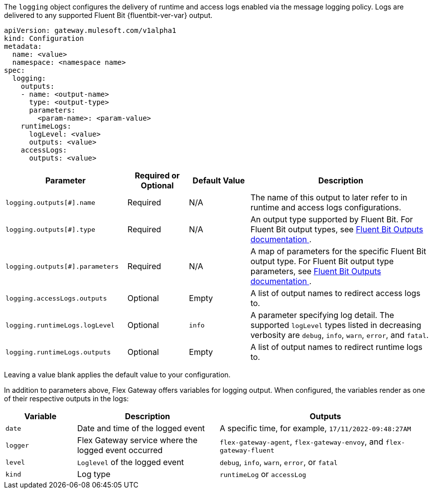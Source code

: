 
The `logging` object configures the delivery of runtime and access logs enabled via the message logging policy. Logs are delivered to any supported Fluent Bit {fluentbit-ver-var} output.

[source,yaml]
----
apiVersion: gateway.mulesoft.com/v1alpha1
kind: Configuration
metadata:
  name: <value>
  namespace: <namespace name>
spec:
  logging:
    outputs: 
    - name: <output-name>
      type: <output-type>
      parameters:
        <param-name>: <param-value>
    runtimeLogs:
      logLevel: <value>
      outputs: <value>
    accessLogs:
      outputs: <value>
----

[cols="2,1,1,3"]
|===
|Parameter |Required or Optional |Default Value |Description

|`logging.outputs[#].name`
|Required
|N/A
|The name of this output to later refer to in runtime and access logs configurations.

|`logging.outputs[#].type`
|Required
|N/A
|An output type supported by Fluent Bit. For Fluent Bit output types, see https://docs.fluentbit.io/manual/v/{fluentbit-url-ver-var}/pipeline/outputs[Fluent Bit Outputs documentation ^].

|`logging.outputs[#].parameters`
|Required
|N/A
|A map of parameters for the specific Fluent Bit output type. For Fluent Bit output type parameters, see https://docs.fluentbit.io/manual/v/{fluentbit-url-ver-var}/pipeline/outputs[Fluent Bit Outputs documentation ^].

|`logging.accessLogs.outputs`
|Optional
|Empty
|A list of output names to redirect access logs to.

|`logging.runtimeLogs.logLevel`
|Optional
|`info`
|A parameter specifying log detail. The supported `logLevel` types listed in decreasing verbosity are `debug`, `info`, `warn`, `error`, and `fatal`.

|`logging.runtimeLogs.outputs`
|Optional
|Empty
|A list of output names to redirect runtime logs to.

|===

Leaving a value blank applies the default value to your configuration.

In addition to parameters above, Flex Gateway offers variables for logging output. When configured, the variables render as one of their respective outputs in the logs:

[cols="1,2,3"]
|===
| Variable | Description | Outputs

| `date` | Date and time of the logged event | A specific time, for example, `17/11/2022-09:48:27AM`
| `logger` | Flex Gateway service where the logged event occurred | `flex-gateway-agent`, `flex-gateway-envoy`, and `flex-gateway-fluent` 
| `level` | `Loglevel` of the logged event |  `debug`, `info`, `warn`, `error`, or `fatal`
| `kind` | Log type | `runtimeLog` or `accessLog`
|===
